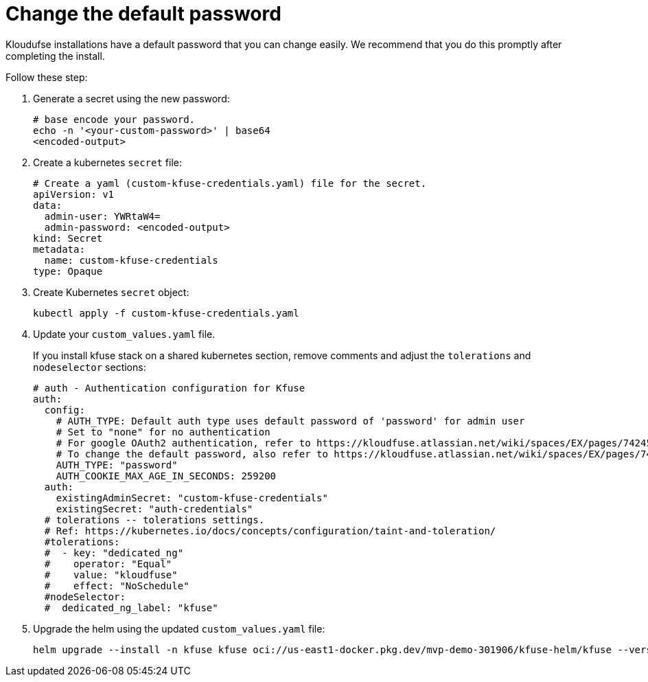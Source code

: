 = Change the default password
:description: Kloudufse installations have a default password that you can change easily.
:sectanchors: 
:url-repo:  
:page-tags: 
:figure-caption!:
:table-caption!:
:example-caption!:

Kloudufse installations have a default password that you can change easily. We recommend that you do this promptly after completing the install.

Follow these step:

. Generate a secret using the new password:
+
[,console]
----
# base encode your password.
echo -n '<your-custom-password>' | base64
<encoded-output>
----

. Create a kubernetes `secret` file:

+
[,console]
----
# Create a yaml (custom-kfuse-credentials.yaml) file for the secret. 
apiVersion: v1
data:
  admin-user: YWRtaW4=
  admin-password: <encoded-output>
kind: Secret
metadata:
  name: custom-kfuse-credentials
type: Opaque
----

. Create Kubernetes `secret` object:
+
[,console]
----
kubectl apply -f custom-kfuse-credentials.yaml
----

. Update your `custom_values.yaml` file.
+
If you install kfuse stack on a shared kubernetes section, remove comments and adjust the `tolerations` and `nodeselector` sections:

+
[,yaml]
----
# auth - Authentication configuration for Kfuse
auth:
  config:
    # AUTH_TYPE: Default auth type uses default password of 'password' for admin user
    # Set to "none" for no authentication
    # For google OAuth2 authentication, refer to https://kloudfuse.atlassian.net/wiki/spaces/EX/pages/742457348/Configure+Google+OAuth2+Authenticati
    # To change the default password, also refer to https://kloudfuse.atlassian.net/wiki/spaces/EX/pages/742457348/Configure+Google+OAuth2+Authentic
    AUTH_TYPE: "password"
    AUTH_COOKIE_MAX_AGE_IN_SECONDS: 259200
  auth:
    existingAdminSecret: "custom-kfuse-credentials"
    existingSecret: "auth-credentials"
  # tolerations -- tolerations settings.
  # Ref: https://kubernetes.io/docs/concepts/configuration/taint-and-toleration/
  #tolerations:
  #  - key: "dedicated_ng"
  #    operator: "Equal"
  #    value: "kloudfuse"
  #    effect: "NoSchedule"
  #nodeSelector:
  #  dedicated_ng_label: "kfuse"
----

. Upgrade the helm using the updated `custom_values.yaml` file:
+
[,console]
----
helm upgrade --install -n kfuse kfuse oci://us-east1-docker.pkg.dev/mvp-demo-301906/kfuse-helm/kfuse --version 2.7.1  -f custom_values.yaml
----